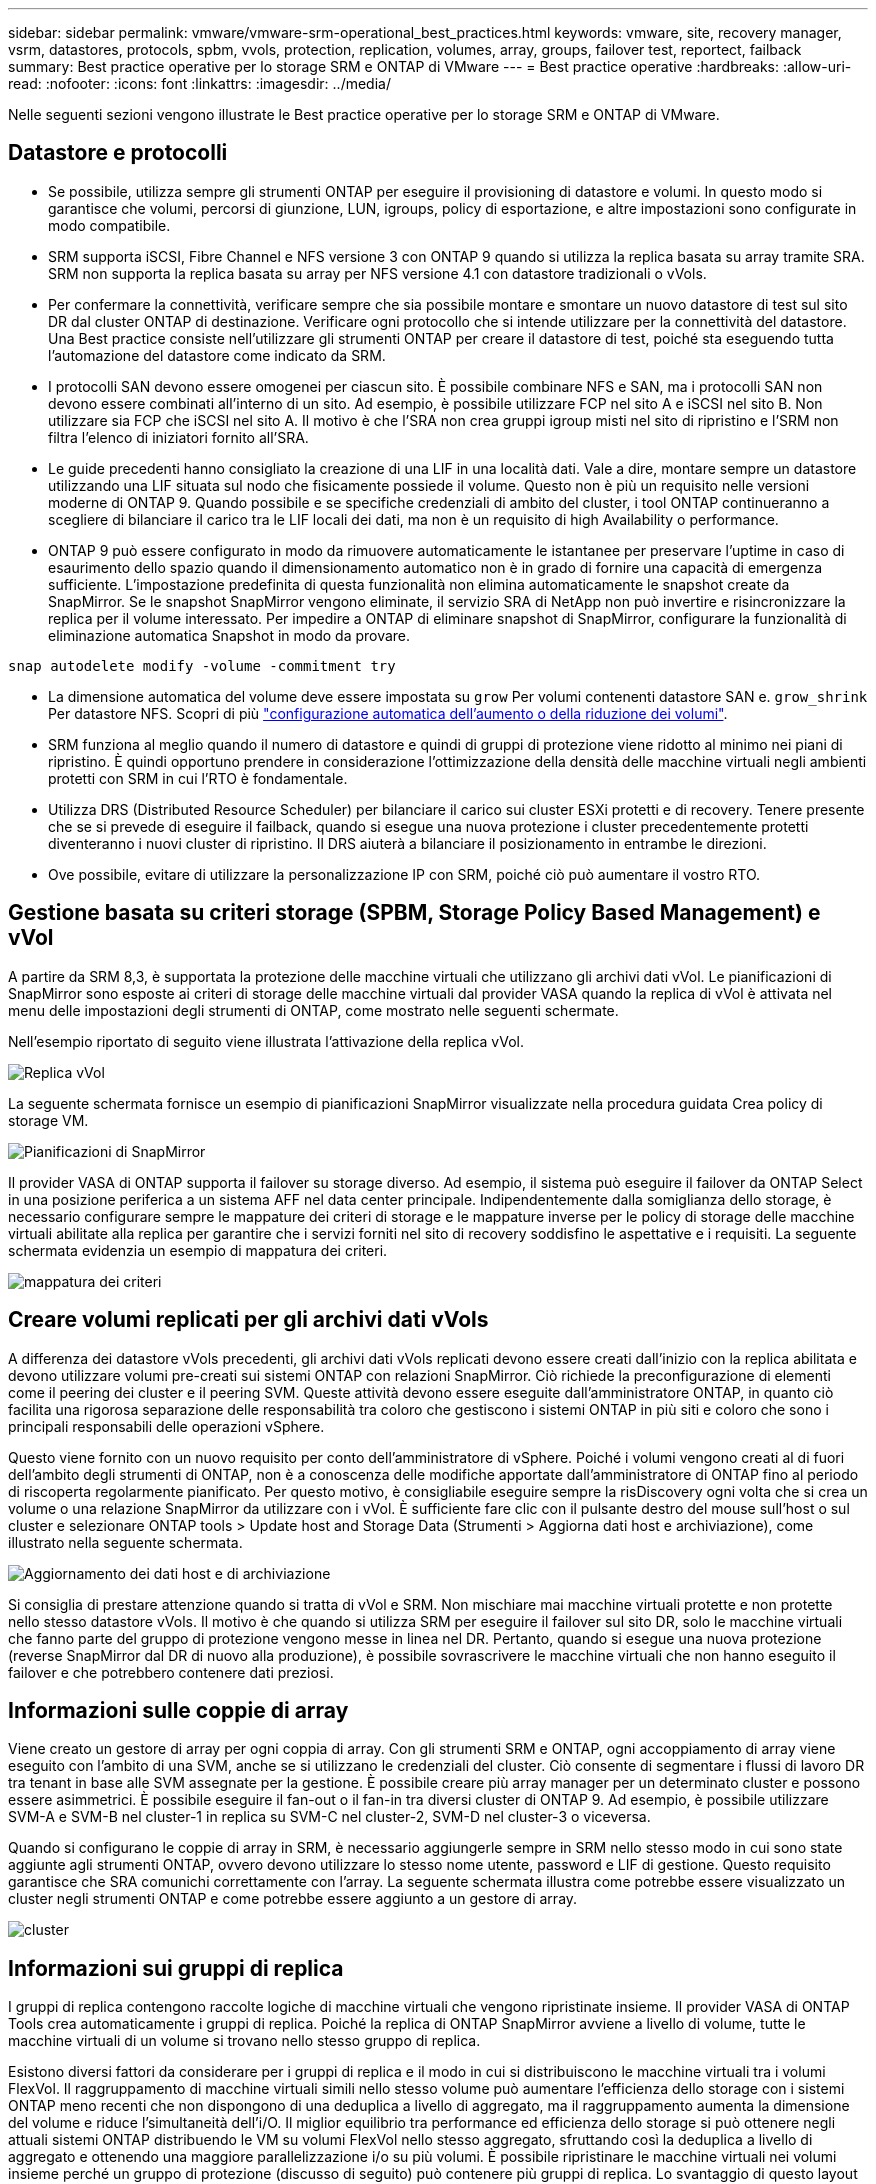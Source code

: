---
sidebar: sidebar 
permalink: vmware/vmware-srm-operational_best_practices.html 
keywords: vmware, site, recovery manager, vsrm, datastores, protocols, spbm, vvols, protection, replication, volumes, array, groups, failover test, reportect, failback 
summary: Best practice operative per lo storage SRM e ONTAP di VMware 
---
= Best practice operative
:hardbreaks:
:allow-uri-read: 
:nofooter: 
:icons: font
:linkattrs: 
:imagesdir: ../media/


[role="lead"]
Nelle seguenti sezioni vengono illustrate le Best practice operative per lo storage SRM e ONTAP di VMware.



== Datastore e protocolli

* Se possibile, utilizza sempre gli strumenti ONTAP per eseguire il provisioning di datastore e volumi. In questo modo si garantisce che volumi, percorsi di giunzione, LUN, igroups, policy di esportazione, e altre impostazioni sono configurate in modo compatibile.
* SRM supporta iSCSI, Fibre Channel e NFS versione 3 con ONTAP 9 quando si utilizza la replica basata su array tramite SRA. SRM non supporta la replica basata su array per NFS versione 4.1 con datastore tradizionali o vVols.
* Per confermare la connettività, verificare sempre che sia possibile montare e smontare un nuovo datastore di test sul sito DR dal cluster ONTAP di destinazione. Verificare ogni protocollo che si intende utilizzare per la connettività del datastore. Una Best practice consiste nell'utilizzare gli strumenti ONTAP per creare il datastore di test, poiché sta eseguendo tutta l'automazione del datastore come indicato da SRM.
* I protocolli SAN devono essere omogenei per ciascun sito. È possibile combinare NFS e SAN, ma i protocolli SAN non devono essere combinati all'interno di un sito. Ad esempio, è possibile utilizzare FCP nel sito A e iSCSI nel sito B. Non utilizzare sia FCP che iSCSI nel sito A. Il motivo è che l'SRA non crea gruppi igroup misti nel sito di ripristino e l'SRM non filtra l'elenco di iniziatori fornito all'SRA.
* Le guide precedenti hanno consigliato la creazione di una LIF in una località dati. Vale a dire, montare sempre un datastore utilizzando una LIF situata sul nodo che fisicamente possiede il volume. Questo non è più un requisito nelle versioni moderne di ONTAP 9. Quando possibile e se specifiche credenziali di ambito del cluster, i tool ONTAP continueranno a scegliere di bilanciare il carico tra le LIF locali dei dati, ma non è un requisito di high Availability o performance.
* ONTAP 9 può essere configurato in modo da rimuovere automaticamente le istantanee per preservare l'uptime in caso di esaurimento dello spazio quando il dimensionamento automatico non è in grado di fornire una capacità di emergenza sufficiente. L'impostazione predefinita di questa funzionalità non elimina automaticamente le snapshot create da SnapMirror. Se le snapshot SnapMirror vengono eliminate, il servizio SRA di NetApp non può invertire e risincronizzare la replica per il volume interessato. Per impedire a ONTAP di eliminare snapshot di SnapMirror, configurare la funzionalità di eliminazione automatica Snapshot in modo da provare.


....
snap autodelete modify -volume -commitment try
....
* La dimensione automatica del volume deve essere impostata su `grow` Per volumi contenenti datastore SAN e. `grow_shrink` Per datastore NFS. Scopri di più link:https://docs.netapp.com/us-en/ontap/flexgroup/configure-automatic-grow-shrink-task.html["configurazione automatica dell'aumento o della riduzione dei volumi"^].
* SRM funziona al meglio quando il numero di datastore e quindi di gruppi di protezione viene ridotto al minimo nei piani di ripristino. È quindi opportuno prendere in considerazione l'ottimizzazione della densità delle macchine virtuali negli ambienti protetti con SRM in cui l'RTO è fondamentale.
* Utilizza DRS (Distributed Resource Scheduler) per bilanciare il carico sui cluster ESXi protetti e di recovery. Tenere presente che se si prevede di eseguire il failback, quando si esegue una nuova protezione i cluster precedentemente protetti diventeranno i nuovi cluster di ripristino. Il DRS aiuterà a bilanciare il posizionamento in entrambe le direzioni.
* Ove possibile, evitare di utilizzare la personalizzazione IP con SRM, poiché ciò può aumentare il vostro RTO.




== Gestione basata su criteri storage (SPBM, Storage Policy Based Management) e vVol

A partire da SRM 8,3, è supportata la protezione delle macchine virtuali che utilizzano gli archivi dati vVol. Le pianificazioni di SnapMirror sono esposte ai criteri di storage delle macchine virtuali dal provider VASA quando la replica di vVol è attivata nel menu delle impostazioni degli strumenti di ONTAP, come mostrato nelle seguenti schermate.

Nell'esempio riportato di seguito viene illustrata l'attivazione della replica vVol.

image:vsrm-ontap9_image2.png["Replica vVol"]

La seguente schermata fornisce un esempio di pianificazioni SnapMirror visualizzate nella procedura guidata Crea policy di storage VM.

image:vsrm-ontap9_image3.png["Pianificazioni di SnapMirror"]

Il provider VASA di ONTAP supporta il failover su storage diverso. Ad esempio, il sistema può eseguire il failover da ONTAP Select in una posizione periferica a un sistema AFF nel data center principale. Indipendentemente dalla somiglianza dello storage, è necessario configurare sempre le mappature dei criteri di storage e le mappature inverse per le policy di storage delle macchine virtuali abilitate alla replica per garantire che i servizi forniti nel sito di recovery soddisfino le aspettative e i requisiti. La seguente schermata evidenzia un esempio di mappatura dei criteri.

image:vsrm-ontap9_image4.png["mappatura dei criteri"]



== Creare volumi replicati per gli archivi dati vVols

A differenza dei datastore vVols precedenti, gli archivi dati vVols replicati devono essere creati dall'inizio con la replica abilitata e devono utilizzare volumi pre-creati sui sistemi ONTAP con relazioni SnapMirror. Ciò richiede la preconfigurazione di elementi come il peering dei cluster e il peering SVM. Queste attività devono essere eseguite dall'amministratore ONTAP, in quanto ciò facilita una rigorosa separazione delle responsabilità tra coloro che gestiscono i sistemi ONTAP in più siti e coloro che sono i principali responsabili delle operazioni vSphere.

Questo viene fornito con un nuovo requisito per conto dell'amministratore di vSphere. Poiché i volumi vengono creati al di fuori dell'ambito degli strumenti di ONTAP, non è a conoscenza delle modifiche apportate dall'amministratore di ONTAP fino al periodo di riscoperta regolarmente pianificato. Per questo motivo, è consigliabile eseguire sempre la risDiscovery ogni volta che si crea un volume o una relazione SnapMirror da utilizzare con i vVol. È sufficiente fare clic con il pulsante destro del mouse sull'host o sul cluster e selezionare ONTAP tools > Update host and Storage Data (Strumenti > Aggiorna dati host e archiviazione), come illustrato nella seguente schermata.

image:vsrm-ontap9_image5.png["Aggiornamento dei dati host e di archiviazione"]

Si consiglia di prestare attenzione quando si tratta di vVol e SRM. Non mischiare mai macchine virtuali protette e non protette nello stesso datastore vVols. Il motivo è che quando si utilizza SRM per eseguire il failover sul sito DR, solo le macchine virtuali che fanno parte del gruppo di protezione vengono messe in linea nel DR. Pertanto, quando si esegue una nuova protezione (reverse SnapMirror dal DR di nuovo alla produzione), è possibile sovrascrivere le macchine virtuali che non hanno eseguito il failover e che potrebbero contenere dati preziosi.



== Informazioni sulle coppie di array

Viene creato un gestore di array per ogni coppia di array. Con gli strumenti SRM e ONTAP, ogni accoppiamento di array viene eseguito con l'ambito di una SVM, anche se si utilizzano le credenziali del cluster. Ciò consente di segmentare i flussi di lavoro DR tra tenant in base alle SVM assegnate per la gestione. È possibile creare più array manager per un determinato cluster e possono essere asimmetrici. È possibile eseguire il fan-out o il fan-in tra diversi cluster di ONTAP 9. Ad esempio, è possibile utilizzare SVM-A e SVM-B nel cluster-1 in replica su SVM-C nel cluster-2, SVM-D nel cluster-3 o viceversa.

Quando si configurano le coppie di array in SRM, è necessario aggiungerle sempre in SRM nello stesso modo in cui sono state aggiunte agli strumenti ONTAP, ovvero devono utilizzare lo stesso nome utente, password e LIF di gestione. Questo requisito garantisce che SRA comunichi correttamente con l'array. La seguente schermata illustra come potrebbe essere visualizzato un cluster negli strumenti ONTAP e come potrebbe essere aggiunto a un gestore di array.

image:vsrm-ontap9_image6.jpg["cluster"]



== Informazioni sui gruppi di replica

I gruppi di replica contengono raccolte logiche di macchine virtuali che vengono ripristinate insieme. Il provider VASA di ONTAP Tools crea automaticamente i gruppi di replica. Poiché la replica di ONTAP SnapMirror avviene a livello di volume, tutte le macchine virtuali di un volume si trovano nello stesso gruppo di replica.

Esistono diversi fattori da considerare per i gruppi di replica e il modo in cui si distribuiscono le macchine virtuali tra i volumi FlexVol. Il raggruppamento di macchine virtuali simili nello stesso volume può aumentare l'efficienza dello storage con i sistemi ONTAP meno recenti che non dispongono di una deduplica a livello di aggregato, ma il raggruppamento aumenta la dimensione del volume e riduce l'simultaneità dell'i/O. Il miglior equilibrio tra performance ed efficienza dello storage si può ottenere negli attuali sistemi ONTAP distribuendo le VM su volumi FlexVol nello stesso aggregato, sfruttando così la deduplica a livello di aggregato e ottenendo una maggiore parallelizzazione i/o su più volumi. È possibile ripristinare le macchine virtuali nei volumi insieme perché un gruppo di protezione (discusso di seguito) può contenere più gruppi di replica. Lo svantaggio di questo layout è che i blocchi potrebbero essere trasmessi più volte via cavo perché SnapMirror per i volumi non prende in considerazione la deduplica degli aggregati.

Un'ultima considerazione per i gruppi di replica è che ciascuno di essi è per sua natura un gruppo di coerenza logica (da non confondere con i gruppi di coerenza SRM). Questo perché tutte le VM nel volume vengono trasferite insieme utilizzando lo stesso snapshot. Pertanto, se si dispone di macchine virtuali che devono essere coerenti tra loro, è consigliabile memorizzarle nello stesso FlexVol.



== A proposito dei gruppi di protezione

I gruppi di protezione definiscono macchine virtuali e datastore in gruppi che vengono ripristinati insieme dal sito protetto. Il sito protetto è il luogo in cui esistono le macchine virtuali configurate in un gruppo di protezione durante le normali operazioni in stato stazionario. È importante notare che anche se SRM potrebbe visualizzare più gestori di array per un gruppo di protezione, un gruppo di protezione non può estendersi a più gestori di array. Per questo motivo, non è necessario estendere i file delle macchine virtuali tra gli archivi dati su macchine virtuali SVM diverse.



== Sui piani di recovery

I piani di recovery definiscono quali gruppi di protezione vengono ripristinati nello stesso processo. È possibile configurare più gruppi di protezione nello stesso piano di ripristino. Inoltre, per abilitare più opzioni per l'esecuzione dei piani di ripristino, è possibile includere un singolo gruppo di protezione in più piani di ripristino.

I piani di recovery consentono agli amministratori SRM di definire i flussi di lavoro di recovery assegnando le macchine virtuali a un gruppo di priorità da 1 (massimo) a 5 (minimo), con 3 (medio) come valore predefinito. All'interno di un gruppo di priorità, le VM possono essere configurate per le dipendenze.

Ad esempio, la tua azienda potrebbe disporre di un'applicazione business-critical Tier 1 che si affida a un server Microsoft SQL per il proprio database. Quindi, si decide di inserire le macchine virtuali nel gruppo di priorità 1. All'interno del gruppo di priorità 1, si inizia a pianificare l'ordine per visualizzare i servizi. Probabilmente si desidera che il controller di dominio Microsoft Windows venga avviato prima del server Microsoft SQL, che deve essere online prima del server dell'applicazione e così via. È necessario aggiungere tutte queste macchine virtuali al gruppo di priorità e quindi impostare le dipendenze perché le dipendenze si applicano solo all'interno di un determinato gruppo di priorità.

NetApp consiglia vivamente di collaborare con i team delle applicazioni per comprendere l'ordine delle operazioni richieste in uno scenario di failover e per costruire di conseguenza i piani di recovery.



== Test del failover

Come Best practice, eseguire sempre un test di failover ogni volta che viene apportata una modifica alla configurazione di uno storage VM protetto. In questo modo, in caso di emergenza, è possibile verificare che Site Recovery Manager sia in grado di ripristinare i servizi entro la destinazione RTO prevista.

NetApp consiglia inoltre di confermare occasionalmente la funzionalità delle applicazioni in-guest, soprattutto dopo la riconfigurazione dello storage delle macchine virtuali.

Quando viene eseguita un'operazione di test recovery, viene creata una rete bubble di test privata sull'host ESXi per le macchine virtuali. Tuttavia, questa rete non è connessa automaticamente ad alcun adattatore di rete fisico e pertanto non fornisce connettività tra gli host ESXi. Per consentire la comunicazione tra macchine virtuali in esecuzione su host ESXi diversi durante il test di DR, viene creata una rete fisica privata tra gli host ESXi nel sito di DR. Per verificare che la rete di test sia privata, è possibile separare fisicamente la rete a bolle di test oppure utilizzando VLAN o tag VLAN. Questa rete deve essere separata dalla rete di produzione, in quanto non è possibile posizionare le macchine virtuali sulla rete di produzione con indirizzi IP che potrebbero entrare in conflitto con i sistemi di produzione effettivi. Quando viene creato un piano di ripristino in SRM, la rete di test creata può essere selezionata come rete privata a cui connettere le macchine virtuali durante il test.

Una volta convalidato il test e non più necessario, eseguire un'operazione di pulizia. L'esecuzione della pulizia riporta le macchine virtuali protette al loro stato iniziale e ripristina il piano di ripristino allo stato Pronta.



== Considerazioni sul failover

Oltre all'ordine delle operazioni indicato in questa guida, è necessario considerare anche altri aspetti relativi al failover di un sito.

Un problema che potrebbe essere dovuto affrontare è rappresentato dalle differenze di rete tra i siti. Alcuni ambienti potrebbero essere in grado di utilizzare gli stessi indirizzi IP di rete sia nel sito primario che nel sito di DR. Questa capacità viene definita come una LAN virtuale estesa (VLAN) o una configurazione di rete estesa. Altri ambienti potrebbero richiedere l'utilizzo di indirizzi IP di rete diversi (ad esempio, in VLAN diverse) nel sito primario rispetto al sito di DR.

VMware offre diversi modi per risolvere questo problema. Per prima cosa, le tecnologie di virtualizzazione di rete come VMware NSX-T Data Center astraggono l'intero stack di rete dai livelli 2 fino a 7 dall'ambiente operativo, consentendo soluzioni più portatili. Scopri di più link:https://docs.vmware.com/en/Site-Recovery-Manager/8.4/com.vmware.srm.admin.doc/GUID-89402F1B-1AFB-42CD-B7D5-9535AF32435D.html["Opzioni NSX-T con SRM"^].

SRM consente inoltre di modificare la configurazione di rete di una macchina virtuale durante il ripristino. Questa riconfigurazione include impostazioni quali indirizzi IP, indirizzi gateway e impostazioni del server DNS. È possibile specificare diverse impostazioni di rete, che vengono applicate alle singole macchine virtuali non appena vengono recuperate, nelle impostazioni della proprietà di una macchina virtuale nel piano di ripristino.

Per configurare SRM in modo che applichi impostazioni di rete diverse a più macchine virtuali senza dover modificare le proprietà di ciascuna di esse nel piano di ripristino, VMware fornisce uno strumento chiamato dr-ip-customizer. Per informazioni sull'utilizzo di questa utilità, fare riferimento alla sezione link:https://docs.vmware.com/en/Site-Recovery-Manager/8.4/com.vmware.srm.admin.doc/GUID-2B7E2B25-2B82-4BC4-876B-2FE0A3D71B84.html["Documentazione di VMware"^].



== Proteggere di nuovo

Dopo un ripristino, il sito di ripristino diventa il nuovo sito di produzione. Poiché l'operazione di ripristino ha rotto la replica di SnapMirror, il nuovo sito di produzione non è protetto da eventuali disastri futuri. Una Best practice consiste nel proteggere il nuovo sito di produzione in un altro sito immediatamente dopo un ripristino. Se il sito di produzione originale è operativo, l'amministratore di VMware può utilizzare il sito di produzione originale come nuovo sito di ripristino per proteggere il nuovo sito di produzione, invertendo efficacemente la direzione della protezione. La protezione è disponibile solo in caso di guasti non catastrofici. Pertanto, i server vCenter originali, i server ESXi, i server SRM e i database corrispondenti devono essere ripristinabili. Se non sono disponibili, è necessario creare un nuovo gruppo di protezione e un nuovo piano di ripristino.



== Failback

Un'operazione di failback è fondamentalmente un failover in una direzione diversa rispetto a prima. Come Best practice, prima di tentare di eseguire il failback o, in altre parole, di eseguire il failover sul sito originale, è necessario verificare che il sito originale sia tornato a livelli di funzionalità accettabili. Se il sito originale è ancora compromesso, è necessario ritardare il failback fino a quando il guasto non viene risolto in modo adeguato.

Un'altra Best practice per il failback consiste nell'eseguire sempre un failover di test dopo aver completato la protezione e prima di eseguire il failback finale. In questo modo si verifica che i sistemi installati presso il sito originale possano completare l'operazione.



== Protezione del sito originale

Dopo il failback, è necessario confermare con tutti gli stakeholder che i loro servizi sono stati riportati alla normalità prima di eseguire nuovamente la funzione di protezione,

L'esecuzione di una nuova protezione dopo il failback riporta sostanzialmente l'ambiente nello stato in cui si trovava all'inizio, con la replica di SnapMirror nuovamente in esecuzione dal sito di produzione al sito di ripristino.
